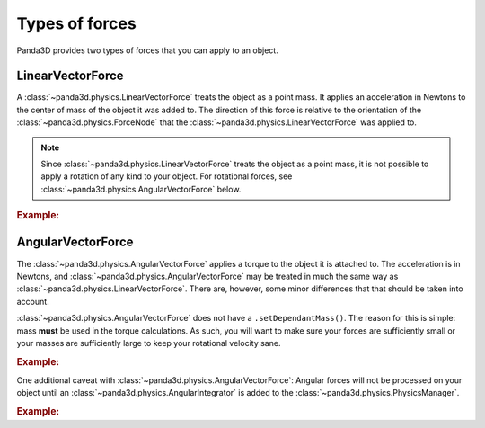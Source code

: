 .. _types-of-forces:

Types of forces
===============

Panda3D provides two types of forces that you can apply to an object.

LinearVectorForce
-----------------

A :class:`~panda3d.physics.LinearVectorForce` treats the object as a point mass.
It applies an acceleration in Newtons to the center of mass of the object it was
added to. The direction of this force is relative to the orientation of the
:class:`~panda3d.physics.ForceNode` that the
:class:`~panda3d.physics.LinearVectorForce` was applied to.

.. note::

   Since :class:`~panda3d.physics.LinearVectorForce` treats the object as a
   point mass, it is not possible to apply a rotation of any kind to your
   object. For rotational forces, see
   :class:`~panda3d.physics.AngularVectorForce` below.

.. rubric:: Example:

.. only:: python

   .. code-block:: python

      lvf = LinearVectorForce(1, 0, 0)  # Push 1 newton in the positive-x direction
      forceNode.addForce(lvf)  # Determine coordinate space of this force node
      actorNode.getPhysical(0).addLinearForce(lvf) # Add the force to the object

.. only:: cpp

   .. code-block:: cpp

      PT(LinearForce) lvf = new LinearVectorForce(1, 0, 0);  // Push 1 newton in the positive-x direction
      force_node->add_force(lvf);  // Determine coordinate space of this force node
      actor_node->get_physical(0)->add_linear_force(lvf); // Add the force to the object

AngularVectorForce
------------------

The :class:`~panda3d.physics.AngularVectorForce` applies a torque to the object
it is attached to. The acceleration is in Newtons, and
:class:`~panda3d.physics.AngularVectorForce` may be treated in much the same way
as :class:`~panda3d.physics.LinearVectorForce`. There are, however, some minor
differences that that should be taken into account.

:class:`~panda3d.physics.AngularVectorForce` does not have a
``.setDependantMass()``. The reason for this is simple: mass **must** be used in
the torque calculations. As such, you will want to make sure your forces are
sufficiently small or your masses are sufficiently large to keep your rotational
velocity sane.

.. rubric:: Example:

.. only:: python

   .. code-block:: python

      avf = AngularVectorForce(1, 0, 0) # Spin around the positive-x axis
      forceNode.addForce(avf) # Determine which positive-x axis we use for calculation
      actorNode.getPhysical(0).addAngularForce(avf) # Add the force to the object

.. only:: cpp

   .. code-block:: cpp

      PT(AngularForce) avf = new AngularVectorForce(1, 0, 0);  // Spin around the positive-x axis
      force_node->add_force(avf);  // Determine which positive-x axis we use for calculation
      actor_node->get_physical(0)->add_angular_force(avf); // Add the force to the object

One additional caveat with :class:`~panda3d.physics.AngularVectorForce`: Angular
forces will not be processed on your object until an
:class:`~panda3d.physics.AngularIntegrator` is added to the
:class:`~panda3d.physics.PhysicsManager`.

.. rubric:: Example:

.. only:: python

   .. code-block:: python

      from panda3d.physics import AngularEulerIntegrator

      # Instantiate an AngleIntegrator()
      angleInt = AngularEulerIntegrator()

      # Attach the AngleIntegrator to the PhysicsManager
      base.physicsMgr.attachAngularIntegrator(angleInt)
